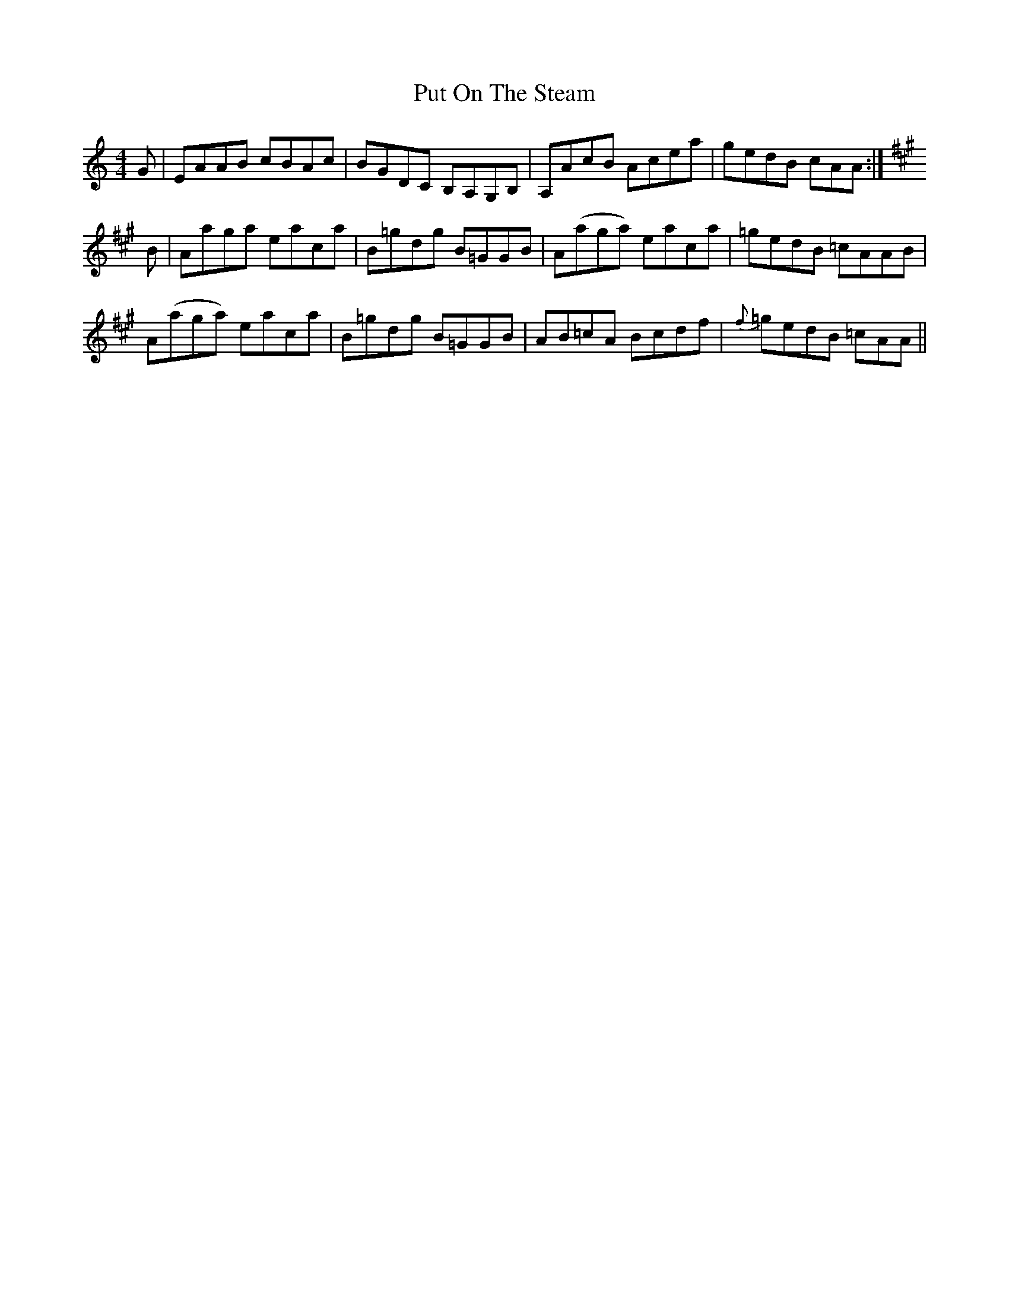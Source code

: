 X: 33298
T: Put On The Steam
R: reel
M: 4/4
K: Aminor
G|EAAB cBAc|BGDC B,A,G,B,|A,AcB Acea|gedB cAA:|
K:A
B|Aaga eaca|B=gdg B=GGB|A(aga) eaca|=gedB =cAAB|
A(aga) eaca|B=gdg B=GGB|AB=cA Bcdf|{f}=gedB =cAA||

